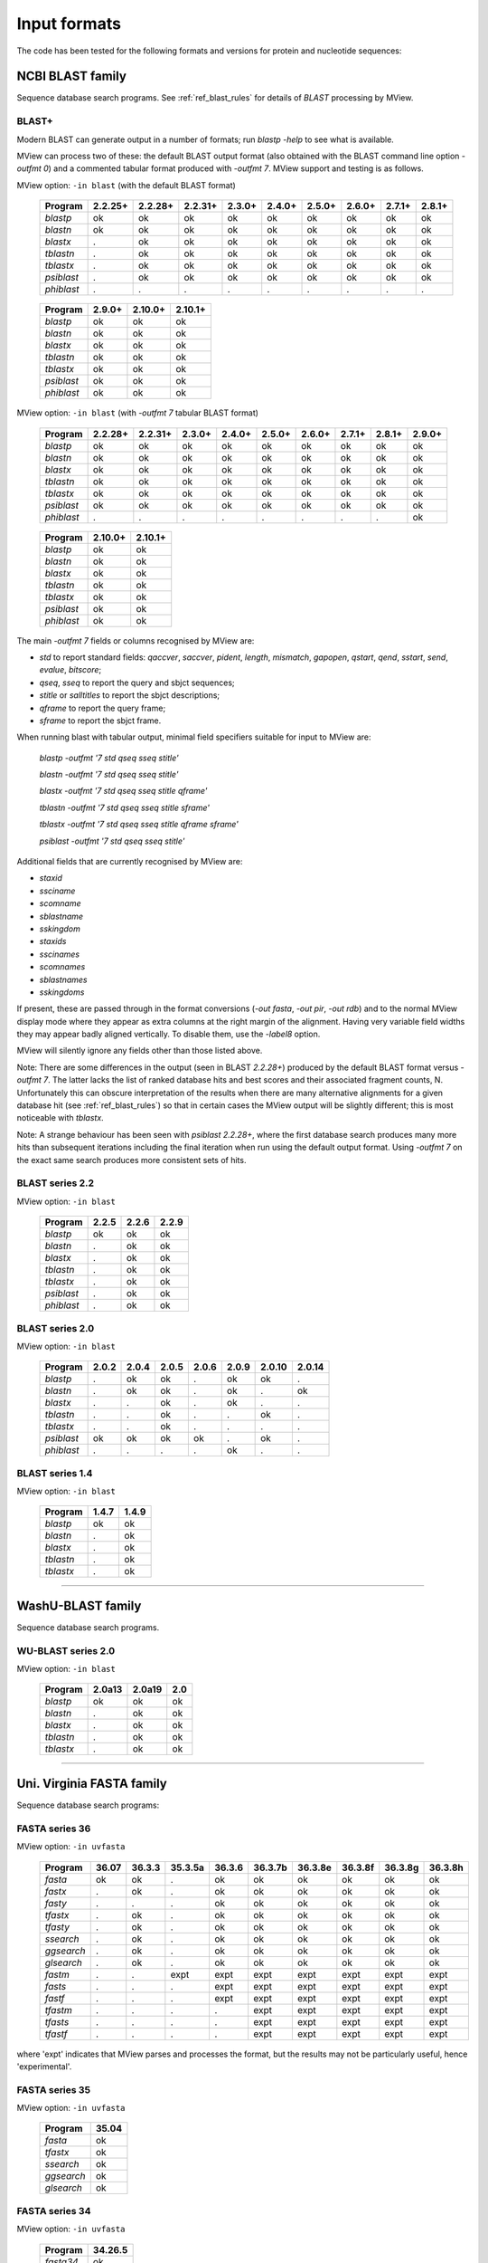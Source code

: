 .. _ref_input_formats:

===============
 Input formats
===============

The code has been tested for the following formats and versions for protein
and nucleotide sequences:


NCBI BLAST family
=================

Sequence database search programs. See :ref:`ref_blast_rules` for details of
`BLAST` processing by MView.


BLAST+
------

Modern BLAST can generate output in a number of formats; run `blastp -help` to
see what is available.

MView can process two of these: the default BLAST output format (also obtained
with the BLAST command line option `-outfmt 0`) and a commented tabular format
produced with `-outfmt 7`. MView support and testing is as follows.

MView option: ``-in blast`` (with the default BLAST format)

 ========== ======= ======= ======= ====== ====== ====== ====== ====== ======
 Program    2.2.25+ 2.2.28+ 2.2.31+ 2.3.0+ 2.4.0+ 2.5.0+ 2.6.0+ 2.7.1+ 2.8.1+
 ========== ======= ======= ======= ====== ====== ====== ====== ====== ======
 `blastp`   ok      ok      ok      ok     ok     ok     ok     ok     ok
 `blastn`   ok      ok      ok      ok     ok     ok     ok     ok     ok
 `blastx`   .       ok      ok      ok     ok     ok     ok     ok     ok
 `tblastn`  .       ok      ok      ok     ok     ok     ok     ok     ok
 `tblastx`  .       ok      ok      ok     ok     ok     ok     ok     ok
 `psiblast` .       ok      ok      ok     ok     ok     ok     ok     ok
 `phiblast` .       .       .       .      .      .      .      .      .
 ========== ======= ======= ======= ====== ====== ====== ====== ====== ======

..

 ========== ====== ======= =======
 Program    2.9.0+ 2.10.0+ 2.10.1+
 ========== ====== ======= =======
 `blastp`   ok     ok      ok
 `blastn`   ok     ok      ok
 `blastx`   ok     ok      ok
 `tblastn`  ok     ok      ok
 `tblastx`  ok     ok      ok
 `psiblast` ok     ok      ok
 `phiblast` ok     ok      ok
 ========== ====== ======= =======

MView option: ``-in blast`` (with `-outfmt 7` tabular BLAST format)

 ========== ======= ======= ====== ====== ====== ====== ====== ====== ======
 Program    2.2.28+ 2.2.31+ 2.3.0+ 2.4.0+ 2.5.0+ 2.6.0+ 2.7.1+ 2.8.1+ 2.9.0+
 ========== ======= ======= ====== ====== ====== ====== ====== ====== ======
 `blastp`   ok      ok      ok     ok     ok     ok     ok     ok     ok
 `blastn`   ok      ok      ok     ok     ok     ok     ok     ok     ok
 `blastx`   ok      ok      ok     ok     ok     ok     ok     ok     ok
 `tblastn`  ok      ok      ok     ok     ok     ok     ok     ok     ok
 `tblastx`  ok      ok      ok     ok     ok     ok     ok     ok     ok
 `psiblast` ok      ok      ok     ok     ok     ok     ok     ok     ok
 `phiblast` .       .       .      .      .      .      .      .      ok
 ========== ======= ======= ====== ====== ====== ====== ====== ====== ======

..

 ========== ======= =======
 Program    2.10.0+ 2.10.1+
 ========== ======= =======
 `blastp`   ok      ok
 `blastn`   ok      ok
 `blastx`   ok      ok
 `tblastn`  ok      ok
 `tblastx`  ok      ok
 `psiblast` ok      ok
 `phiblast` ok      ok
 ========== ======= =======

The main `-outfmt 7` fields or columns recognised by MView are:

- `std` to report standard fields: `qaccver`, `saccver`, `pident`, `length`, `mismatch`, `gapopen`, `qstart`, `qend`, `sstart`, `send`, `evalue`, `bitscore`;
- `qseq`, `sseq` to report the query and sbjct sequences;
- `stitle` or `salltitles` to report the sbjct descriptions;
- `qframe` to report the query frame;
- `sframe` to report the sbjct frame.

When running blast with tabular output, minimal field specifiers suitable for
input to MView are:

    `blastp   -outfmt '7 std qseq sseq stitle'`

    `blastn   -outfmt '7 std qseq sseq stitle'`

    `blastx   -outfmt '7 std qseq sseq stitle qframe'`

    `tblastn  -outfmt '7 std qseq sseq stitle sframe'`

    `tblastx  -outfmt '7 std qseq sseq stitle qframe sframe'`

    `psiblast -outfmt '7 std qseq sseq stitle'`

Additional fields that are currently recognised by MView are:

- `staxid`
- `ssciname`
- `scomname`
- `sblastname`
- `sskingdom`
- `staxids`
- `sscinames`
- `scomnames`
- `sblastnames`
- `sskingdoms`

If present, these are passed through in the format conversions (`-out fasta`,
`-out pir`, `-out rdb`) and to the normal MView display mode where they appear
as extra columns at the right margin of the alignment. Having very variable
field widths they may appear badly aligned vertically. To disable them, use
the `-label8` option.

MView will silently ignore any fields other than those listed above.

Note: There are some differences in the output (seen in BLAST `2.2.28+`)
produced by the default BLAST format versus `-outfmt 7`. The latter lacks the
list of ranked database hits and best scores and their associated fragment
counts, N. Unfortunately this can obscure interpretation of the results when
there are many alternative alignments for a given database hit (see
:ref:`ref_blast_rules`) so that in certain cases the MView output will be
slightly different; this is most noticeable with `tblastx`.

Note: A strange behaviour has been seen with `psiblast 2.2.28+`, where the
first database search produces many more hits than subsequent iterations
including the final iteration when run using the default output format. Using
`-outfmt 7` on the exact same search produces more consistent sets of hits.


BLAST series 2.2
----------------

MView option: ``-in blast``

 ========== ===== ===== =====
 Program    2.2.5 2.2.6 2.2.9
 ========== ===== ===== =====
 `blastp`   ok    ok    ok
 `blastn`   .     ok    ok
 `blastx`   .     ok    ok
 `tblastn`  .     ok    ok
 `tblastx`  .     ok    ok
 `psiblast` .     ok    ok
 `phiblast` .     ok    ok
 ========== ===== ===== =====


BLAST series 2.0
----------------

MView option: ``-in blast``

 ========== ===== ===== ===== ===== ===== ====== ======
 Program    2.0.2 2.0.4 2.0.5 2.0.6 2.0.9 2.0.10 2.0.14
 ========== ===== ===== ===== ===== ===== ====== ======
 `blastp`   .     ok    ok    .     ok    ok     .
 `blastn`   .     ok    ok    .     ok    .      ok
 `blastx`   .     .     ok    .     ok    .      .
 `tblastn`  .     .     ok    .     .     ok     .
 `tblastx`  .     .     ok    .     .     .      .
 `psiblast` ok    ok    ok    ok    .     ok     .
 `phiblast` .     .     .     .     ok    .      .
 ========== ===== ===== ===== ===== ===== ====== ======



BLAST series 1.4
----------------

MView option: ``-in blast``

 ========== ===== =====
 Program    1.4.7 1.4.9
 ========== ===== =====
 `blastp`   ok    ok
 `blastn`   .     ok
 `blastx`   .     ok
 `tblastn`  .     ok
 `tblastx`  .     ok
 ========== ===== =====


------------------------------------------------------------------------------

WashU-BLAST family
==================

Sequence database search programs.


WU-BLAST series 2.0
-------------------

MView option: ``-in blast``

 ========= ====== ====== ===
 Program   2.0a13 2.0a19 2.0
 ========= ====== ====== ===
 `blastp`  ok     ok     ok
 `blastn`  .      ok     ok
 `blastx`  .      ok     ok
 `tblastn` .      ok     ok
 `tblastx` .      ok     ok
 ========= ====== ====== ===

------------------------------------------------------------------------------

Uni. Virginia FASTA family
==========================

Sequence database search programs:


FASTA series 36
---------------

MView option: ``-in uvfasta``

 ========== ===== ====== ======= ====== ======= ======= ======= ======= =======
 Program    36.07 36.3.3 35.3.5a 36.3.6 36.3.7b 36.3.8e 36.3.8f 36.3.8g 36.3.8h
 ========== ===== ====== ======= ====== ======= ======= ======= ======= =======
 `fasta`    ok    ok     .       ok     ok      ok      ok      ok      ok
 `fastx`    .     ok     .       ok     ok      ok      ok      ok      ok
 `fasty`    .     .      .       ok     ok      ok      ok      ok      ok
 `tfastx`   .     ok     .       ok     ok      ok      ok      ok      ok
 `tfasty`   .     ok     .       ok     ok      ok      ok      ok      ok
 `ssearch`  .     ok     .       ok     ok      ok      ok      ok      ok
 `ggsearch` .     ok     .       ok     ok      ok      ok      ok      ok
 `glsearch` .     ok     .       ok     ok      ok      ok      ok      ok
 `fastm`    .     .      expt    expt   expt    expt    expt    expt    expt
 `fasts`    .     .      .       expt   expt    expt    expt    expt    expt
 `fastf`    .     .      .       expt   expt    expt    expt    expt    expt
 `tfastm`   .     .      .       .      expt    expt    expt    expt    expt
 `tfasts`   .     .      .       .      expt    expt    expt    expt    expt
 `tfastf`   .     .      .       .      expt    expt    expt    expt    expt
 ========== ===== ====== ======= ====== ======= ======= ======= ======= =======

where 'expt' indicates that MView parses and processes the format, but the
results may not be particularly useful, hence 'experimental'.


FASTA series 35
---------------

MView option: ``-in uvfasta``

 ========== =====
 Program    35.04
 ========== =====
 `fasta`    ok
 `tfastx`   ok
 `ssearch`  ok
 `ggsearch` ok
 `glsearch` ok
 ========== =====


FASTA series 34
---------------

MView option: ``-in uvfasta``

 ========== =======
 Program    34.26.5
 ========== =======
 `fasta34`  ok
 ========== =======


FASTA series 3.0 - 3.4
----------------------

MView option: ``-in uvfasta``

 ========== ====== ====== ====== ====== ====== ====== ====== ====== ======
 Program    3.0t76 3.0t82 3.1t07 3.2t01 3.2t05 3.2t07 3.2t05 3.2t07 3.3t01
 ========== ====== ====== ====== ====== ====== ====== ====== ====== ======
 `fasta`    ok     .      ok     ok     ok     ok     ok     ok     ok
 `fastx`    .      .      .      .      .      .      .      .      .
 `fasty`    .      .      .      .      .      .      .      .      .
 `tfasta`   .      .      .      .      .      .      .      .      .
 `tfastx`   .      ok     .      .      .      .      .      .      .
 `tfasty`   .      .      .      .      .      .      .      .      .
 `tfastxy`  .      .      ok     .      .      .      .      .      .
 ========== ====== ====== ====== ====== ====== ====== ====== ====== ======

..

 ========== ====== ======
 Program    3.3t07 3.4t23
 ========== ====== ======
 `fasta`    ok     ok
 `fastx`    .      ok
 `fasty`    .      ok
 `tfasta`   .      ok
 `tfastx`   .      ok
 `tfasty`   .      ok
 `tfastxy`  .      .
 ========== ====== ======


FASTA series 2
--------------

MView option: ``-in uvfasta``

 ========== ==== ======
 Program    2.0u 2.0u63
 ========== ==== ======
 `fasta`    ok   .
 `tfastx`   .    ok
 ========== ==== ======


FASTA series 1
--------------

MView option: ``-in uvfasta``

 ========== ======
 Program    1.6c24
 ========== ======
 `fasta`    ok
 ========== ======


------------------------------------------------------------------------------

CLUSTAL/aln
===========

The CLUSTAL family of multiple sequence alignment programs produce 'aln'
format.

MView option: ``-in clustal``

 ========= ==== ==== ==== ===
 Version   1.60 1.70 1.83 2.1
 ========= ==== ==== ==== ===
 `CLUSTAL` ok   ok   ok   ok
 ========= ==== ==== ==== ===


HSSP/Maxhom
===========

The HSSP multiple sequence alignment format is produced by the MaxHom protein
sequence and structure homology alignment program.

MView option: ``-in hssp``

 ======= ========
 Version 1.0 1991
 ======= ========
 `HSSP`  ok
 ======= ========


MAF
===

The UCSC Multple Alignment Format.

MView option: ``-in maf``

MAF files contain distinct alignment blocks. By default, all blocks will be
output. You can extract a particular block, say the second one, with ``-block
2``, or several with ``-block '1,2,7'``.


FASTA
=====

The classic FASTA (or Pearson) sequence file format.

MView option: ``-in fasta``


MSF
===

The Wisconsin Package GCG Multiple Sequence File format.

MView option: ``-in msf``


PIR
===

The Protein Information Resource sequence file format.

MView option: ``-in pir``


plain
=====

A simple multiple sequence alignment format.

MView option: ``-in plain``

This is composed of rows of identifier and sequence in two columns like:

.. raw:: html

  <PRE>
  identifier1   sequence1
  identifier2   sequence2
  identifier3   sequence3
  </pre>

and can contain comment lines starting with ``#``. Identifiers and sequences
must not contain any whitespace as this is used to separate the columns. The
sequences need not be aligned vertically, but they must all be the same
length. Use ``-`` and/or ``.`` characters for gaps.


Unsupported
===========

A few other formats were implemented for specific use-cases and are not
maintained:

 =============  =============== ============
 Format         MView option	Status
 =============  ===============	============
 MIPS-ALN       ``-in mips``	experimental
 MULTAS/MULTAL  ``-in multas``	experimental
 jnet -z        ``-in jnet``	experimental
 =============  ===============	============

.. END
